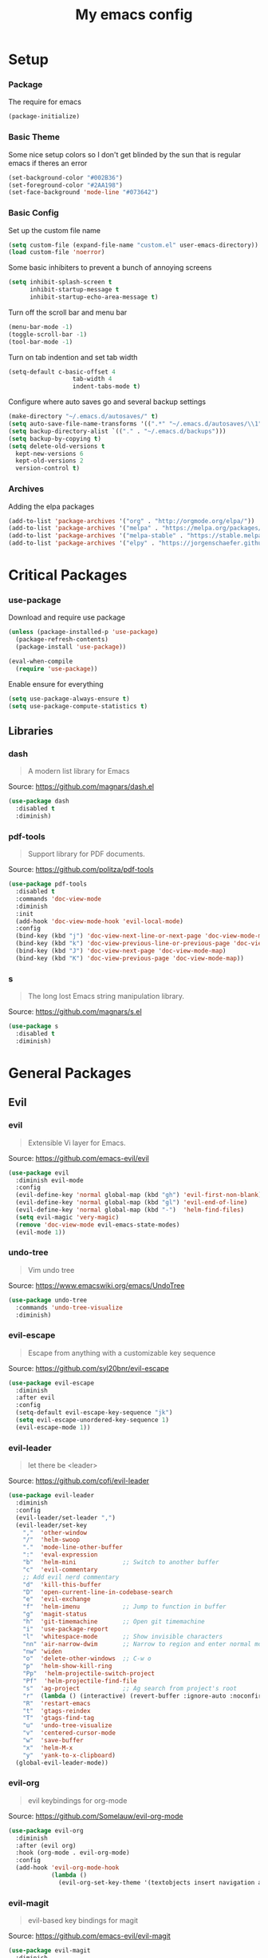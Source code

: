 #+TITLE: My emacs config
* Setup
*** Package
The require for emacs
#+BEGIN_SRC emacs-lisp :tangle ~/.emacs.d/init.el
(package-initialize)
#+END_SRC
*** Basic Theme
Some nice setup colors so I don't get blinded by the sun that is regular emacs if theres an error
#+BEGIN_SRC emacs-lisp :tangle ~/.emacs.d/init.el
(set-background-color "#002B36")
(set-foreground-color "#2AA198")
(set-face-background 'mode-line "#073642")
#+END_SRC
*** Basic Config
Set up the custom file name
#+BEGIN_SRC emacs-lisp :tangle ~/.emacs.d/init.el
(setq custom-file (expand-file-name "custom.el" user-emacs-directory))
(load custom-file 'noerror)
#+END_SRC
Some basic inhibiters to prevent a bunch of annoying screens
#+BEGIN_SRC emacs-lisp :tangle ~/.emacs.d/init.el
(setq inhibit-splash-screen t
	  inhibit-startup-message t
	  inhibit-startup-echo-area-message t)
#+END_SRC
Turn off the scroll bar and menu bar
#+BEGIN_SRC emacs-lisp :tangle ~/.emacs.d/init.el
(menu-bar-mode -1)
(toggle-scroll-bar -1)
(tool-bar-mode -1)
#+END_SRC
Turn on tab indention and set tab width
#+BEGIN_SRC emacs-lisp :tangle ~/.emacs.d/init.el
(setq-default c-basic-offset 4
                  tab-width 4
                  indent-tabs-mode t)
#+END_SRC
Configure where auto saves go and several backup settings
#+BEGIN_SRC emacs-lisp :tangle ~/.emacs.d/init.el
(make-directory "~/.emacs.d/autosaves/" t)
(setq auto-save-file-name-transforms '((".*" "~/.emacs.d/autosaves/\\1" t)))
(setq backup-directory-alist `(("." . "~/.emacs.d/backups")))
(setq backup-by-copying t)
(setq delete-old-versions t
  kept-new-versions 6
  kept-old-versions 2
  version-control t)
#+END_SRC
*** Archives
Adding the elpa packages
#+BEGIN_SRC emacs-lisp :tangle ~/.emacs.d/init.el
(add-to-list 'package-archives '("org" . "http://orgmode.org/elpa/"))
(add-to-list 'package-archives '("melpa" . "https://melpa.org/packages/"))
(add-to-list 'package-archives '("melpa-stable" . "https://stable.melpa.org/packages/"))
(add-to-list 'package-archives '("elpy" . "https://jorgenschaefer.github.io/packages/"))
#+END_SRC
* Critical Packages
*** use-package
Download and require use package
#+BEGIN_SRC emacs-lisp :tangle ~/.emacs.d/init.el
(unless (package-installed-p 'use-package)
  (package-refresh-contents)
  (package-install 'use-package))

(eval-when-compile
  (require 'use-package))
#+END_SRC
Enable ensure for everything
#+BEGIN_SRC emacs-lisp :tangle ~/.emacs.d/init.el
(setq use-package-always-ensure t)
(setq use-package-compute-statistics t)
#+END_SRC
** Libraries
*** dash
#+BEGIN_QUOTE
A modern list library for Emacs
#+END_QUOTE
Source: [[https://github.com/magnars/dash.el]]
#+BEGIN_SRC emacs-lisp :tangle ~/.emacs.d/init.el
(use-package dash
  :disabled t
  :diminish)
#+END_SRC
*** pdf-tools
#+BEGIN_QUOTE
Support library for PDF documents.
#+END_QUOTE
Source: [[https://github.com/politza/pdf-tools]]
#+BEGIN_SRC emacs-lisp :tangle ~/.emacs.d/init.el
(use-package pdf-tools
  :disabled t
  :commands 'doc-view-mode
  :diminish
  :init
  (add-hook 'doc-view-mode-hook 'evil-local-mode)
  :config
  (bind-key (kbd "j") 'doc-view-next-line-or-next-page 'doc-view-mode-map)
  (bind-key (kbd "k") 'doc-view-previous-line-or-previous-page 'doc-view-mode-map)
  (bind-key (kbd "J") 'doc-view-next-page 'doc-view-mode-map)
  (bind-key (kbd "K") 'doc-view-previous-page 'doc-view-mode-map))
#+END_SRC
*** s
#+BEGIN_QUOTE
The long lost Emacs string manipulation library.
#+END_QUOTE
Source: [[https://github.com/magnars/s.el]]
#+BEGIN_SRC emacs-lisp :tangle ~/.emacs.d/init.el
(use-package s
  :disabled t
  :diminish)
#+END_SRC
* General Packages
** Evil
*** evil
#+BEGIN_QUOTE
Extensible Vi layer for Emacs.
#+END_QUOTE
Source: [[https://github.com/emacs-evil/evil]]
#+BEGIN_SRC emacs-lisp :tangle ~/.emacs.d/init.el
(use-package evil
  :diminish evil-mode
  :config
  (evil-define-key 'normal global-map (kbd "gh") 'evil-first-non-blank)
  (evil-define-key 'normal global-map (kbd "gl") 'evil-end-of-line)
  (evil-define-key 'normal global-map (kbd "-")  'helm-find-files)
  (setq evil-magic 'very-magic)
  (remove 'doc-view-mode evil-emacs-state-modes)
  (evil-mode 1))
#+END_SRC
*** undo-tree
#+BEGIN_QUOTE
Vim undo tree
#+END_QUOTE
Source: [[https://www.emacswiki.org/emacs/UndoTree]]
#+BEGIN_SRC emacs-lisp :tangle ~/.emacs.d/init.el
(use-package undo-tree
  :commands 'undo-tree-visualize
  :diminish)
#+END_SRC
*** evil-escape
#+BEGIN_QUOTE
Escape from anything with a customizable key sequence
#+END_QUOTE
Source: [[https://github.com/syl20bnr/evil-escape]]
#+BEGIN_SRC emacs-lisp :tangle ~/.emacs.d/init.el
(use-package evil-escape
  :diminish
  :after evil
  :config
  (setq-default evil-escape-key-sequence "jk")
  (setq evil-escape-unordered-key-sequence 1)
  (evil-escape-mode 1))
#+END_SRC
*** evil-leader
#+BEGIN_QUOTE
let there be <leader>
#+END_QUOTE
Source: [[https://github.com/cofi/evil-leader]]
#+BEGIN_SRC emacs-lisp :tangle ~/.emacs.d/init.el
(use-package evil-leader
  :diminish
  :config
  (evil-leader/set-leader ",")
  (evil-leader/set-key
	","  'other-window
	"/"  'helm-swoop
	"."  'mode-line-other-buffer
	":"  'eval-expression
	"b"  'helm-mini             ;; Switch to another buffer
	"c"  'evil-commentary
	;; Add evil nerd commentary
	"d"  'kill-this-buffer
	"D"  'open-current-line-in-codebase-search
	"e"  'evil-exchange
	"f"  'helm-imenu            ;; Jump to function in buffer
	"g"  'magit-status
	"h"  'git-timemachine       ;; Open git timemachine
	"i"  'use-package-report
	"l"  'whitespace-mode       ;; Show invisible characters
	"nn" 'air-narrow-dwim       ;; Narrow to region and enter normal mode
	"nw" 'widen
	"o"  'delete-other-windows  ;; C-w o
	"p"  'helm-show-kill-ring
	"Pp"  'helm-projectile-switch-project
	"Pf"  'helm-projectile-find-file
	"s"  'ag-project            ;; Ag search from project's root
	"r"  (lambda () (interactive) (revert-buffer :ignore-auto :noconfirm))
	"R"  'restart-emacs
	"t"  'gtags-reindex
	"T"  'gtags-find-tag
	"u"  'undo-tree-visualize
	"v"  'centered-cursor-mode
	"w"  'save-buffer
	"x"  'helm-M-x
	"y"  'yank-to-x-clipboard)
  (global-evil-leader-mode))
#+END_SRC
*** evil-org
#+BEGIN_QUOTE
evil keybindings for org-mode
#+END_QUOTE
Source: [[https://github.com/Somelauw/evil-org-mode]]
#+BEGIN_SRC emacs-lisp :tangle ~/.emacs.d/init.el
(use-package evil-org
  :diminish
  :after (evil org)
  :hook (org-mode . evil-org-mode)
  :config
  (add-hook 'evil-org-mode-hook
            (lambda ()
              (evil-org-set-key-theme '(textobjects insert navigation additional shift todo heading)))))
#+END_SRC
*** evil-magit
#+BEGIN_QUOTE
evil-based key bindings for magit
#+END_QUOTE
Source: [[https://github.com/emacs-evil/evil-magit]]
#+BEGIN_SRC emacs-lisp :tangle ~/.emacs.d/init.el
(use-package evil-magit
  :diminish
  :after (evil magit)
  :init
  (add-hook 'magit-mode-hook 'evil-local-mode))
#+END_SRC
*** evil-anzu
#+BEGIN_QUOTE
anzu for evil-mode
#+END_QUOTE
Source: [[https://github.com/syohex/emacs-evil-anzu]]
#+BEGIN_SRC emacs-lisp :tangle ~/.emacs.d/init.el
(use-package evil-anzu
  :disabled t
  :commands 'evil-search-next
  :diminish
  :after evil)
#+END_SRC
*** evil-args
#+BEGIN_QUOTE
Motions and text objects for delimited arguments in Evil.
#+END_QUOTE
Source: [[https://github.com/wcsmith/evil-args]]
#+BEGIN_SRC emacs-lisp :tangle ~/.emacs.d/init.el
(use-package evil-args
  :disabled t
  :diminish
  :after evil
  :config
  ;; bind evil-args text objects
  (define-key evil-inner-text-objects-map "a" 'evil-inner-arg)
  (define-key evil-outer-text-objects-map "A" 'evil-outer-arg))
#+END_SRC
*** evil-cleverparens
#+BEGIN_QUOTE
Evil friendly minor-mode for editing lisp.
#+END_QUOTE
Source: [[https://github.com/luxbock/evil-cleverparens]]
#+BEGIN_SRC emacs-lisp :tangle ~/.emacs.d/init.el
(use-package evil-cleverparens
  :disabled t
  :commands 'evil-cleverparens-mode
  :diminish
  :after evil
  :init
  (add-hook 'elisp-mode-hook 'evil-cleverparens-mode)
  (add-hook 'lisp-mode-hook 'evil-cleverparens-mode)
  (add-hook 'scheme-mode-hook 'evil-cleverparens-mode)
  :config
  (evil-cleverparens-mode 1))
#+END_SRC
*** evil-commentary
#+BEGIN_QUOTE
Comment stuff out. A port of vim-commentary.
#+END_QUOTE
Source: [[https://github.com/linktohack/evil-commentary]]
#+BEGIN_SRC emacs-lisp :tangle ~/.emacs.d/init.el
(use-package evil-commentary
  :disabled t
  :diminish
  :after evil
  :config
  (evil-commentary-mode 1))
#+END_SRC
*** evil-ediff
#+BEGIN_QUOTE
Make ediff a little evil
#+END_QUOTE
Source: [[https://github.com/emacs-evil/evil-ediff]]
#+BEGIN_SRC emacs-lisp :tangle ~/.emacs.d/init.el
(use-package evil-ediff
  :disabled t
  :commands 'evil-ediff-init
  :diminish
  :after evil
  :init
  (add-hook 'ediff-mode-hook 'evil-ediff-init))
#+END_SRC
*** evil-exchange
#+BEGIN_QUOTE
Exchange text more easily within Evil
#+END_QUOTE
Source: [[https://github.com/Dewdrops/evil-exchange]]
#+BEGIN_SRC emacs-lisp :tangle ~/.emacs.d/init.el
(use-package evil-exchange
  :disabled t
  :commands 'evil-exchange
  :diminish
  :after evil)
#+END_SRC
*** evil-goggles
#+BEGIN_QUOTE
Add a visual hint to evil operations
#+END_QUOTE
Source: [[https://github.com/edkolev/evil-goggles]]
#+BEGIN_SRC emacs-lisp :tangle ~/.emacs.d/init.el
(use-package evil-goggles
  :disabled t
  :diminish
  :after evil)
#+END_SRC
*** evil-iedit-state
#+BEGIN_QUOTE
Evil states to interface iedit mode.
#+END_QUOTE
Source: [[https://github.com/syl20bnr/evil-iedit-state]]
#+BEGIN_SRC emacs-lisp :tangle ~/.emacs.d/init.el
(use-package evil-iedit-state
  :disabled t
  :commands 'iedit-mode
  :diminish
  :after evil)
#+END_SRC
*** evil-indent-plus
#+BEGIN_QUOTE
Evil textobjects based on indentation
#+END_QUOTE
Source: [[https://github.com/TheBB/evil-indent-plus]]
#+BEGIN_SRC emacs-lisp :tangle ~/.emacs.d/init.el
(use-package evil-indent-plus
  :disabled t
  :diminish
  :after evil
  :config
  (evil-indent-plus-default-bindings))
#+END_SRC
*** evil-lisp-state
#+BEGIN_QUOTE
An evil state to edit Lisp code
#+END_QUOTE
Source: [[https://github.com/syl20bnr/evil-lisp-state]]
#+BEGIN_SRC emacs-lisp :tangle ~/.emacs.d/init.el
(use-package evil-lisp-state
  :disabled t
  :commands 'evil-lisp-state
  :diminish
  :after evil)
#+END_SRC
*** evil-matchit
#+BEGIN_QUOTE
Vim matchit ported to Evil
#+END_QUOTE
Source: [[https://github.com/redguardtoo/evil-matchit]]
#+BEGIN_SRC emacs-lisp :tangle ~/.emacs.d/init.el
(use-package evil-matchit
  :disabled t
  :commands 'evil-jump-item
  :diminish
  :after evil
  :config
  (global-evil-matchit-mode 1))
#+END_SRC
*** evil-mc
#+BEGIN_QUOTE
Multiple cursors for evil-mode
#+END_QUOTE
Source: [[https://github.com/gabesoft/evil-mc]]
#+BEGIN_SRC emacs-lisp :tangle ~/.emacs.d/init.el
(use-package evil-mc
  :disabled t
  :commands (evil-mc-make-cursor-here evil-mc-make-cursor-move-next-line evil-mc-make-cursor-move-prev-line)
  :diminish
  :after evil
  :config
  (global-evil-mc-mode))
#+END_SRC
*** evil-nerd-commenter
#+BEGIN_QUOTE
Comment/uncomment lines efficiently. Like Nerd Commenter in Vim
#+END_QUOTE
Source: [[https://github.com/redguardtoo/evil-nerd-commenter]]
#+BEGIN_SRC emacs-lisp :tangle ~/.emacs.d/init.el
(use-package evil-nerd-commenter
  :disabled t
  :diminish
  :after evil)
#+END_SRC
*** evil-numbers
#+BEGIN_QUOTE
increment/decrement numbers like in vim
#+END_QUOTE
Source: [[https://github.com/cofi/evil-numbers]]
#+BEGIN_SRC emacs-lisp :tangle ~/.emacs.d/init.el
(use-package evil-numbers
  :disabled t
  :diminish
  :after evil
  :config
  (define-key evil-normal-state-map (kbd "C-c +") 'evil-numbers/inc-at-pt)
  (define-key evil-normal-state-map (kbd "C-c =") 'evil-numbers/inc-at-pt)
  (define-key evil-normal-state-map (kbd "C-c -") 'evil-numbers/dec-at-pt))
#+END_SRC
*** evil-search-highlight-persist
#+BEGIN_QUOTE
Persistent highlights after search
#+END_QUOTE
Source: [[https://github.com/naclander/evil-search-highlight-persist]]
#+BEGIN_SRC emacs-lisp :tangle ~/.emacs.d/init.el
(use-package evil-search-highlight-persist
  :disabled t
  :diminish
  :after evil)
#+END_SRC
*** evil-snipe
#+BEGIN_QUOTE
emulate vim-sneak & vim-seek
#+END_QUOTE
Source: [[https://github.com/hlissner/evil-snipe]]
#+BEGIN_SRC emacs-lisp :tangle ~/.emacs.d/init.el
(use-package evil-snipe
  :disabled t
  :diminish
  :after evil
  :config
  (add-hook 'magit-mode-hook 'turn-off-evil-snipe-override-mode)
  (evil-snipe-mode 1))
#+END_SRC
*** evil-surround
#+BEGIN_QUOTE
emulate surround.vim from Vim
#+END_QUOTE
Source: [[https://github.com/emacs-evil/evil-surround]]
#+BEGIN_SRC emacs-lisp :tangle ~/.emacs.d/init.el
(use-package evil-surround
  :disabled t
  :diminish
  :after evil
  :config
  (global-evil-surround-mode 1))
#+END_SRC
*** evil-terminal-cursor-changer
#+BEGIN_QUOTE
Change cursor shape and color by evil state in terminal
#+END_QUOTE
Source: [[https://github.com/7696122/evil-terminal-cursor-changer]]
#+BEGIN_SRC emacs-lisp :tangle ~/.emacs.d/init.el
(use-package evil-terminal-cursor-changer
  :disabled t
  :diminish
  :after evil)
#+END_SRC
*** evil-visual-mark-mode
#+BEGIN_QUOTE
Display evil marks on buffer
#+END_QUOTE
Source: [[https://github.com/roman/evil-visual-mark-mode]]
#+BEGIN_SRC emacs-lisp :tangle ~/.emacs.d/init.el
(use-package evil-visual-mark-mode
  :disabled t
  :diminish
  :after evil)
#+END_SRC
*** evil-visualstar
#+BEGIN_QUOTE
Starts a * or # search from the visual selection
#+END_QUOTE
Source: [[https://github.com/bling/evil-visualstar]]
#+BEGIN_SRC emacs-lisp :tangle ~/.emacs.d/init.el
(use-package evil-visualstar
  :disabled t
  :diminish
  :after evil
  :config
  (global-evil-visualstar-mode 1))
#+END_SRC
*** evil-tutor
#+BEGIN_QUOTE
Vimtutor adapted to Evil and wrapped in a major-mode
#+END_QUOTE
Source: [[https://github.com/syl20bnr/evil-tutor]]
#+BEGIN_SRC emacs-lisp :tangle ~/.emacs.d/init.el
(use-package evil-tutor
  :diminish
  :commands evil-tutor-start
  :after evil)
#+END_SRC
** Emacs
*** diminish
#+BEGIN_QUOTE
Diminished modes are minor modes with no modeline display
#+END_QUOTE
Source: [[https://github.com/myrjola/diminish.el]]
#+BEGIN_SRC emacs-lisp :tangle ~/.emacs.d/init.el
(use-package diminish
  :disabled t
  :diminish
  :config
  (diminish 'eldoc-mode))
#+END_SRC
*** powerline
#+BEGIN_QUOTE
Rewrite of Powerline
#+END_QUOTE
Source: [[https://github.com/milkypostman/powerline]]
#+BEGIN_SRC emacs-lisp :tangle ~/.emacs.d/init.el
(use-package powerline
  :diminish
  :config
  (setq powerline-default-separator 'wave))
#+END_SRC
*** powerline-evil
#+BEGIN_QUOTE
Utilities for better Evil support for Powerline
#+END_QUOTE
Source: [[https://github.com/raugturi/powerline-evil]]
#+BEGIN_SRC emacs-lisp :tangle ~/.emacs.d/init.el
(use-package powerline-evil
  :diminish
  :config
  (powerline-default-theme))
#+END_SRC
*** smart-mode-line
#+BEGIN_QUOTE
A color coded smart mode-line.
#+END_QUOTE
Source: [[https://github.com/Malabarba/smart-mode-line]]
#+BEGIN_SRC emacs-lisp :tangle ~/.emacs.d/init.el
(use-package smart-mode-line
  :disabled t
  :diminish)
#+END_SRC
*** solarized-theme
#+BEGIN_QUOTE
The Solarized color theme, ported to Emacs.
#+END_QUOTE
Source: [[https://github.com/bbatsov/solarized-emacs]]
#+BEGIN_SRC emacs-lisp :tangle ~/.emacs.d/init.el
(use-package solarized-theme
  :diminish
  :config
  (load-theme 'solarized-dark t))
#+END_SRC
*** spaceline
#+BEGIN_QUOTE
Modeline configuration library for powerline
#+END_QUOTE
Source: [[https://github.com/TheBB/spaceline]]
#+BEGIN_SRC emacs-lisp :tangle ~/.emacs.d/init.el
(use-package spaceline
  :disabled t
  :diminish
  :config
  (require 'spaceline-config)
  (spaceline-spacemacs-theme)
  (spaceline-toggle-global-on))
#+END_SRC
*** spaceline-all-the-icons
#+BEGIN_QUOTE
A Spaceline theme using All The Icons
#+END_QUOTE
Source: [[https://github.com/domtronn/spaceline-all-the-icons.el]]
#+BEGIN_SRC emacs-lisp :tangle ~/.emacs.d/init.el
(use-package spaceline-all-the-icons
  :disabled t
  :diminish
  :after spaceline
  :config
  (spaceline-all-the-icons-theme))
#+END_SRC
** Helm
*** helm
#+BEGIN_QUOTE
Helm is an Emacs incremental and narrowing framework
#+END_QUOTE
Source: [[https://github.com/emacs-helm/helm]]
#+BEGIN_SRC emacs-lisp :tangle ~/.emacs.d/init.el
(use-package helm
  :commands
  (helm-mode
   helm-M-x
   helm-find-files
   helm-mini)
  :diminish
  :init
  (define-key global-map (kbd "C-x C-f") 'helm-find-files)
  (define-key global-map (kbd "C-x C-b") 'helm-mini)
  (define-key global-map (kbd "M-x") 'helm-M-x)
  :config
  (define-key helm-map (kbd "C-j") 'helm-next-line)
  (define-key helm-map (kbd "C-k") 'helm-previous-line)
  (define-key helm-map (kbd "C-u") 'helm-previous-page)
  (define-key helm-map (kbd "C-d") 'helm-next-page)
  (add-hook 'helm-find-files-after-init-hook
			(lambda ()
			  (progn
				(define-key helm-find-files-map (kbd "C-h") 'helm-find-files-up-one-level)
				(define-key helm-find-files-map (kbd "C-l") 'helm-ff-RET))))
  (helm-mode 1))
#+END_SRC
*** helm-ag
#+BEGIN_QUOTE
the silver searcher with helm interface
#+END_QUOTE
Source: [[https://github.com/syohex/emacs-helm-ag]]
#+BEGIN_SRC emacs-lisp :tangle ~/.emacs.d/init.el
(use-package helm-ag
  :disabled t
  :commands
  (helm-ag
   helm-do-ag
   helm-ag-this-file
   helm-do-ag-this-file
   helm-ag-project-root
   helm-do-ag-project-root
   helm-ag-buffers
   helm-do-ag-buffers
   helm-ag-pop-stack
   helm-ag-clear-stack)
  :diminish
  :after helm)
#+END_SRC
*** helm-c-yasnippet
#+BEGIN_QUOTE
helm source for yasnippet.el
#+END_QUOTE
Source: [[https://github.com/emacs-jp/helm-c-yasnippet]]
#+BEGIN_SRC emacs-lisp :tangle ~/.emacs.d/init.el
(use-package helm-c-yasnippet
  :disabled t
  :commands 'helm-yas-complete
  :diminish
  :after helm)
#+END_SRC
*** helm-company
#+BEGIN_QUOTE
Helm interface for company-mode
#+END_QUOTE
Source: [[https://github.com/Sodel-the-Vociferous/helm-company]]
#+BEGIN_SRC emacs-lisp :tangle ~/.emacs.d/init.el
(use-package helm-company
  :disabled t
  :commands 'helm-company
  :diminish
  :after helm
  :init
  (add-hook 'company-mode-hook
			(lambda ()
			  (progn
				(define-key company-mode-map (kbd "C-'") 'helm-company)
				(define-key company-active-map (kbd "C-'") 'helm-company)))))
#+END_SRC
*** helm-descbinds
#+BEGIN_QUOTE
A convenient `describe-bindings' with `helm'
#+END_QUOTE
Source: [[https://github.com/emacs-helm/helm-descbinds]]
#+BEGIN_SRC emacs-lisp :tangle ~/.emacs.d/init.el
(use-package helm-descbinds
  :disabled t
  :commands 'helm-descbinds
  :diminish
  :after helm
  :init
  (bind-key (kbd "<help> k") 'helm-descbinds)
  :config
  (helm-descbinds-mode))
#+END_SRC
*** helm-flx
#+BEGIN_QUOTE
Sort helm candidates by flx score
#+END_QUOTE
Source: [[https://github.com/PythonNut/helm-flx]]
#+BEGIN_SRC emacs-lisp :tangle ~/.emacs.d/init.el
(use-package helm-flx
  :diminish
  :after helm
  :config
  (helm-flx-mode 1)
  (setq helm-flx-for-helm-find-files t
		helm-flx-for-helm-locate t))
#+END_SRC
*** helm-gitignore
#+BEGIN_QUOTE
Generate .gitignore files with gitignore.io.
#+END_QUOTE
Source: [[https://github.com/jupl/helm-gitignore]]
#+BEGIN_SRC emacs-lisp :tangle ~/.emacs.d/init.el
(use-package helm-gitignore
  :disabled t
  :commands 'helm-gitignore
  :diminish
  :after helm)
#+END_SRC
*** helm-google
#+BEGIN_QUOTE
Emacs Helm Interface for quick Google searches
#+END_QUOTE
Source: [[https://framagit.org/steckerhalter/helm-google]]
#+BEGIN_SRC emacs-lisp :tangle ~/.emacs.d/init.el
(use-package helm-google
  :disabled t
  :diminish
  :after helm)
#+END_SRC
*** helm-gtags
#+BEGIN_QUOTE
GNU GLOBAL helm interface
#+END_QUOTE
Source: [[https://github.com/syohex/emacs-helm-gtags]]
#+BEGIN_SRC emacs-lisp :tangle ~/.emacs.d/init.el
(use-package helm-gtags
  :disabled t
  :commands
  (helm-gtags-mode
   helm-gtags-find-tag
   helm-gtags-create-tags
   helm-gtags-update-tags)
  :diminish
  :after helm)
#+END_SRC
*** helm-make
#+BEGIN_QUOTE
Select a Makefile target with helm
#+END_QUOTE
Source: [[https://github.com/abo-abo/helm-make]]
#+BEGIN_SRC emacs-lisp :tangle ~/.emacs.d/init.el
(use-package helm-make
  :disabled t
  :commands 'helm-make
  :diminish
  :after helm)
#+END_SRC
*** helm-mode-manager
#+BEGIN_QUOTE
Select and toggle major and minor modes with helm
#+END_QUOTE
Source: [[https://github.com/istib/helm-mode-manager]]
#+BEGIN_SRC emacs-lisp :tangle ~/.emacs.d/init.el
(use-package helm-mode-manager
  :disabled t
  :commands
  (helm-switch-major-mode
   helm-enable-minor-mode
   helm-disable-minor-mode)
  :diminish
  :after helm)
#+END_SRC
*** helm-projectile
#+BEGIN_QUOTE
Helm integration for Projectile
#+END_QUOTE
Source: [[https://github.com/bbatsov/helm-projectile]]
#+BEGIN_SRC emacs-lisp :tangle ~/.emacs.d/init.el
(use-package helm-projectile
  :disabled t
  :commands
  (helm-projectile
   helm-projectile-find-file
   helm-projectile-switch-project)
  :diminish
  :after helm
  :config
  (helm-projectile-on))
#+END_SRC
*** helm-swoop
#+BEGIN_QUOTE
Efficiently hopping squeezed lines powered by helm interface
#+END_QUOTE
Source: [[https://github.com/ShingoFukuyama/helm-swoop]]
#+BEGIN_SRC emacs-lisp :tangle ~/.emacs.d/init.el
(use-package helm-swoop
  :disabled t
  :commands 'helm-swoop
  :diminish
  :after helm)
#+END_SRC
** Git
*** git-timemachine
#+BEGIN_QUOTE
Walk through git revisions of a file
#+END_QUOTE
Source: [[https://gitlab.com/pidu/git-timemachine]]
#+BEGIN_SRC emacs-lisp :tangle ~/.emacs.d/init.el
(use-package git-timemachine
  :disabled t
  :commands 'git-timemachine
  :diminish
  :config
  ;; Remove default timemachine mode bindings
  (define-key git-timemachine-mode-map (kbd "n") nil)
  (define-key git-timemachine-mode-map (kbd "p") nil)
  (define-key git-timemachine-mode-map (kbd "w") nil)
  (define-key git-timemachine-mode-map (kbd "W") nil)
  ;; Add my own key bindings
  (define-key git-timemachine-mode-map (kbd "J") 'git-timemachine-show-previous-revision)
  (define-key git-timemachine-mode-map (kbd "K") 'git-timemachine-show-next-revision)
  (define-key git-timemachine-mode-map (kbd "Y") 'git-timemachine-kill-revision)
  (define-key git-timemachine-mode-map (kbd "q") 'git-timemachine-quit)
  ;; Override evil keymap with timemachine's map
  (evil-make-intercept-map git-timemachine-mode-map 'normal)
  (add-hook 'git-timemachine-mode-hook #'evil-normalize-keymaps))
#+END_SRC
*** magit
#+BEGIN_QUOTE
A Git porcelain inside Emacs.
#+END_QUOTE
Source: [[https://github.com/magit/magit]]
#+BEGIN_SRC emacs-lisp :tangle ~/.emacs.d/init.el
(use-package magit
  :commands 'magit-status
  :diminish)
#+END_SRC
** Org
*** org
#+BEGIN_QUOTE
Emacs org mode
#+END_QUOTE
Source: [[https://orgmode.org/]]
#+BEGIN_SRC emacs-lisp :tangle ~/.emacs.d/init.el
(use-package org
  :commands 'org-mode
  :diminish
  :config
  (define-key global-map (kbd "C-c c") 'my-org-task-capture)
  (setq org-capture-templates
		'(("a" "My TODO task format." entry
		   (file "~/Dropbox/notes/afrl.org")
		   "* TODO %?
SCHEDULED: %t")))

  (defun my-org-task-capture ()
	"Capture a task with my default template."
	(interactive)
	(org-capture nil "a"))

  (setq org-startup-indented 1)
  (setq org-agenda-files '("~/Dropbox/notes/"))
  (setq org-blank-before-new-entry (quote ((heading) (plain-list-item))))
  (setq org-log-done (quote time)))
#+END_SRC
*** org-bullets
#+BEGIN_QUOTE
Show bullets in org-mode as UTF-8 characters
#+END_QUOTE
Source: [[https://github.com/emacsorphanage/org-bullets]]
#+BEGIN_SRC emacs-lisp :tangle ~/.emacs.d/init.el
(use-package org-bullets
  :disabled t
  :commands 'org-mode
  :diminish
  :after org)
#+END_SRC
*** org-pomodoro
#+BEGIN_QUOTE
Pomodoro implementation for org-mode.
#+END_QUOTE
Source: [[https://github.com/lolownia/org-pomodoro]]
#+BEGIN_SRC emacs-lisp :tangle ~/.emacs.d/init.el
(use-package org-pomodoro
  :disabled t
  :commands 'org-pomodoro
  :diminish
  :after org)
#+END_SRC
*** org-projectile
#+BEGIN_QUOTE
Repository todo management for org-mode
#+END_QUOTE
Source: [[https://github.com/IvanMalison/org-projectile]]
#+BEGIN_SRC emacs-lisp :tangle ~/.emacs.d/init.el
(use-package org-projectile
  :disabled t
  :commands 'org-mode
  :diminish
  :after org
  :config
  (define-key global-map (kbd "C-c n p") 'org-projectile-project-todo-completing-read)
  (setq org-projectile-projects-file "~/Dropbox/notes/projects.org")
  (setq org-agenda-files (append org-agenda-files (org-projectile-todo-files)))
  (push (org-projectile-project-todo-entry) org-capture-templates))
#+END_SRC
** Company
*** company
#+BEGIN_QUOTE
Modular text completion framework
#+END_QUOTE
Source: [[https://github.com/company-mode/company-mode]]
#+BEGIN_SRC emacs-lisp :tangle ~/.emacs.d/init.el
(use-package company
  :disabled t
  :diminish
  :config
  (evil-make-intercept-map company-active-map 'normal)
  (define-key company-active-map (kbd "C-j") 'company-select-next)
  (define-key company-active-map (kbd "C-k") 'company-select-previous)
  (global-company-mode 1))
#+END_SRC
*** company-quickhelp
#+BEGIN_QUOTE
Popup documentation for completion candidates
#+END_QUOTE
Source: [[https://github.com/expez/company-quickhelp]]
#+BEGIN_SRC emacs-lisp :tangle ~/.emacs.d/init.el
(use-package company-quickhelp
  :disabled t
  :diminish
  :after company
  :config
  (company-quickhelp-mode 1))
#+END_SRC
*** company-statistics
#+BEGIN_QUOTE
Sort candidates using completion history
#+END_QUOTE
Source: [[https://github.com/company-mode/company-statistics]]
#+BEGIN_SRC emacs-lisp :tangle ~/.emacs.d/init.el
(use-package company-statistics
  :disabled t
  :diminish
  :after company
  :config
  (company-statistics-mode 1))
#+END_SRC
*** company-ycmd
#+BEGIN_QUOTE
company-mode backend for ycmd
#+END_QUOTE
Source: [[https://github.com/abingham/emacs-ycmd]]
#+BEGIN_SRC emacs-lisp :tangle ~/.emacs.d/init.el
(use-package company-ycmd
  :disabled t
  :diminish
  :after company
  :config
  (company-ycmd-setup))
#+END_SRC
** Correction
*** auto-dictionary
#+BEGIN_QUOTE
automatic dictionary switcher for flyspell
#+END_QUOTE
Source: [[https://github.com/nschum/auto-dictionary-mode]]
#+BEGIN_SRC emacs-lisp :tangle ~/.emacs.d/init.el
(use-package auto-dictionary
  :disabled t
  :diminish
  :after flyspell)
#+END_SRC
*** flycheck
#+BEGIN_QUOTE
On-the-fly syntax checking
#+END_QUOTE
Source: [[https://github.com/flycheck/flycheck]]
#+BEGIN_SRC emacs-lisp :tangle ~/.emacs.d/init.el
(use-package flycheck
  :disabled t
  :diminish
  :config
  (global-flycheck-mode 1))
#+END_SRC
*** flycheck-pos-tip
#+BEGIN_QUOTE
Display Flycheck errors in GUI tooltips
#+END_QUOTE
Source: [[https://github.com/flycheck/flycheck-pos-tip]]
#+BEGIN_SRC emacs-lisp :tangle ~/.emacs.d/init.el
(use-package flycheck-pos-tip
  :disabled t
  :diminish
  :after flycheck
  :config
  (flycheck-pos-tip-mode))
#+END_SRC
*** helm-flycheck
#+BEGIN_QUOTE
Show flycheck errors with helm
#+END_QUOTE
Source: [[https://github.com/yasuyk/helm-flycheck]]
#+BEGIN_SRC emacs-lisp :tangle ~/.emacs.d/init.el
(use-package helm-flycheck
  :disabled t
  :diminish
  :after flycheck)
#+END_SRC
*** flyspell
#+BEGIN_QUOTE
Adds spell check
#+END_QUOTE
Source: [[https://www.emacswiki.org/emacs/FlySpell]]
#+BEGIN_SRC emacs-lisp :tangle ~/.emacs.d/init.el
(use-package flyspell
  :disabled t
  :diminish
  :config
  (flyspell-mode 1))
#+END_SRC
*** flyspell-correct
#+BEGIN_QUOTE
correcting words with flyspell via custom interface
#+END_QUOTE
Source: [[https://github.com/d12frosted/flyspell-correct]]
#+BEGIN_SRC emacs-lisp :tangle ~/.emacs.d/init.el
(use-package flyspell-correct
  :disabled t
  :commands 'flyspell-correct-previous-word-generic
  :diminish
  :after flyspell
  :init
  (add-hook 'flyspell-mode-hook
			(lambda ()
			  (progn
				(define-key flyspell-mode-map (kbd "C-:") 'flyspell-correct-previous-word-generic)
				(define-key flyspell-mode-map (kbd "C-;") 'flyspell-correct-next-word-generic)))))
#+END_SRC
*** flyspell-correct-helm
#+BEGIN_QUOTE
correcting words with flyspell via helm interface
#+END_QUOTE
Source: [[https://github.com/d12frosted/flyspell-correct]]
#+BEGIN_SRC emacs-lisp :tangle ~/.emacs.d/init.el
(use-package flyspell-correct-helm
  :disabled t
  :diminish
  :after (flyspell-correct helm))
#+END_SRC
** Text
*** aggressive-indent
#+BEGIN_QUOTE
Minor mode to aggressively keep your code always indented
#+END_QUOTE
Source: [[https://github.com/Malabarba/aggressive-indent-mode]]
#+BEGIN_SRC emacs-lisp :tangle ~/.emacs.d/init.el
(use-package aggressive-indent
  :disabled t
  :diminish
  :config
  (aggressive-indent-global-mode 1))
#+END_SRC
*** auto-yasnippet
#+BEGIN_QUOTE
Quickly create disposable yasnippets
#+END_QUOTE
Source: [[https://github.com/abo-abo/auto-yasnippet]]
#+BEGIN_SRC emacs-lisp :tangle ~/.emacs.d/init.el
(use-package auto-yasnippet
  :disabled t
  :diminish)
#+END_SRC
*** clean-aindent-mode
#+BEGIN_QUOTE
Simple indent and unindent, trims indent white-space
#+END_QUOTE
Source: [[https://github.com/pmarinov/clean-aindent-mode]]
#+BEGIN_SRC emacs-lisp :tangle ~/.emacs.d/init.el
(use-package clean-aindent-mode
  :disabled t
  :diminish)
#+END_SRC
*** expand-region
#+BEGIN_QUOTE
Increase selected region by semantic units.
#+END_QUOTE
Source: [[https://github.com/magnars/expand-region.el]]
#+BEGIN_SRC emacs-lisp :tangle ~/.emacs.d/init.el
(use-package expand-region
  :disabled t
  :diminish)
#+END_SRC
*** indent-guide
#+BEGIN_QUOTE
show vertical lines to guide indentation
#+END_QUOTE
Source: [[https://github.com/zk-phi/indent-guide]]
#+BEGIN_SRC emacs-lisp :tangle ~/.emacs.d/init.el
(use-package indent-guide
  :disabled t
  :diminish
  :config
  (indent-guide-global-mode))
#+END_SRC
*** lorem-ipsum
#+BEGIN_QUOTE
Insert dummy pseudo Latin text.
#+END_QUOTE
Source: [[https://github.com/jschaf/emacs-lorem-ipsum]]
#+BEGIN_SRC emacs-lisp :tangle ~/.emacs.d/init.el
(use-package lorem-ipsum
  :disabled t
  :diminish)
#+END_SRC
*** move-text
#+BEGIN_QUOTE
Move current line or region with M-up or M-down.
#+END_QUOTE
Source: [[https://github.com/emacsfodder/move-text]]
#+BEGIN_SRC emacs-lisp :tangle ~/.emacs.d/init.el
(use-package move-text
  :disabled t
  :diminish)
#+END_SRC
*** origami
#+BEGIN_QUOTE
Flexible text folding
#+END_QUOTE
Source: [[https://github.com/gregsexton/origami.el]]
#+BEGIN_SRC emacs-lisp :tangle ~/.emacs.d/init.el
(use-package origami
  :disabled t
  :diminish)
#+END_SRC
*** semantic
#+BEGIN_QUOTE
Allows for language aware editing
#+END_QUOTE
Source: [[https://www.gnu.org/software/emacs/manual/html_node/emacs/Semantic.html]]
#+BEGIN_SRC emacs-lisp :tangle ~/.emacs.d/init.el
(use-package semantic
  :disabled t
  :diminish
  :config
  (add-to-list 'semantic-default-submodes 'global-semantic-stickyfunc-mode)
  (semantic-mode 1))
#+END_SRC
*** srefactor
#+BEGIN_QUOTE
A refactoring tool based on Semantic parser framework
#+END_QUOTE
Source: [[https://github.com/tuhdo/semantic-refactor]]
#+BEGIN_SRC emacs-lisp :tangle ~/.emacs.d/init.el
(use-package srefactor
  :disabled t
  :diminish
  :config
  (define-key c-mode-map (kbd "M-RET") 'srefactor-refactor-at-point)
  (define-key c++-mode-map (kbd "M-RET") 'srefactor-refactor-at-point)
  (global-set-key (kbd "M-RET o") 'srefactor-lisp-one-line)
  (global-set-key (kbd "M-RET m") 'srefactor-lisp-format-sexp)
  (global-set-key (kbd "M-RET d") 'srefactor-lisp-format-defun)
  (global-set-key (kbd "M-RET b") 'srefactor-lisp-format-buffer))
#+END_SRC
*** ws-butler
#+BEGIN_QUOTE
Unobtrusively remove trailing whitespace.
#+END_QUOTE
Source: [[https://github.com/lewang/ws-butler]]
#+BEGIN_SRC emacs-lisp :tangle ~/.emacs.d/init.el
(use-package ws-butler
  :disabled t
  :diminish
  :config
  (ws-butler-global-mode 1))
#+END_SRC
*** yasnippet
#+BEGIN_QUOTE
Yet another snippet extension for Emacs.
#+END_QUOTE
Source: [[https://github.com/joaotavora/yasnippet]]
#+BEGIN_SRC emacs-lisp :tangle ~/.emacs.d/init.el
(use-package yasnippet
  :disabled t
  :diminish
  :config
  (yas-global-mode 1))
#+END_SRC
** Utility
*** ace-jump-helm-line
#+BEGIN_QUOTE
Ace-jump to a candidate in helm window
#+END_QUOTE
Source: [[https://github.com/cute-jumper/ace-jump-helm-line]]
#+BEGIN_SRC emacs-lisp :tangle ~/.emacs.d/init.el
(use-package ace-jump-helm-line
  :disabled t
  :diminish)
#+END_SRC
*** ace-link
#+BEGIN_QUOTE
Quickly follow links
#+END_QUOTE
Source: [[https://github.com/abo-abo/ace-link]]
#+BEGIN_SRC emacs-lisp :tangle ~/.emacs.d/init.el
(use-package ace-link
  :disabled t
  :diminish)
#+END_SRC
*** ag
#+BEGIN_QUOTE
A front-end for ag ('the silver searcher'), the C ack replacement.
#+END_QUOTE
Source: [[https://github.com/Wilfred/ag.el]]
#+BEGIN_SRC emacs-lisp :tangle ~/.emacs.d/init.el
(use-package ag
  :disabled t
  :diminish)
#+END_SRC
*** anzu
#+BEGIN_QUOTE
Show number of matches in mode-line while searching
#+END_QUOTE
Source: [[https://github.com/syohex/emacs-anzu]]
#+BEGIN_SRC emacs-lisp :tangle ~/.emacs.d/init.el
(use-package anzu
  :disabled t
  :diminish)
#+END_SRC
*** avy
#+BEGIN_QUOTE
Jump to arbitrary positions in visible text and select text quickly.
#+END_QUOTE
Source: [[https://github.com/abo-abo/avy]]
#+BEGIN_SRC emacs-lisp :tangle ~/.emacs.d/init.el
(use-package avy
  :disabled t
  :diminish)
#+END_SRC
*** desktop
#+BEGIN_QUOTE
Saves previous session
#+END_QUOTE
Source: [[https://www.gnu.org/software/emacs/manual/html_node/emacs/Saving-Emacs-Sessions.html]]
#+BEGIN_SRC emacs-lisp :tangle ~/.emacs.d/init.el
(use-package desktop
  :disabled t
  :diminish)
#+END_SRC
*** ediff
#+BEGIN_QUOTE
Easy diff between two files
#+END_QUOTE
Source: [[https://www.gnu.org/software/emacs/manual/html_node/ediff/]]
#+BEGIN_SRC emacs-lisp :tangle ~/.emacs.d/init.el
(use-package ediff
  :disabled t
  :commands 'ediff-files
  :diminish)
#+END_SRC
*** esh-help
#+BEGIN_QUOTE
Add some help functions and support for Eshell
#+END_QUOTE
Source: [[https://github.com/tom-tan/esh-help]]
#+BEGIN_SRC emacs-lisp :tangle ~/.emacs.d/init.el
(use-package esh-help
  :disabled t
  :diminish)
#+END_SRC
*** eshell
#+BEGIN_QUOTE
Adds several helpful functions to eShell
#+END_QUOTE
Source: [[https://www.gnu.org/software/emacs/manual/html_mono/eshell.html]]
#+BEGIN_SRC emacs-lisp :tangle ~/.emacs.d/init.el
(use-package eshell
  :disabled t
  :diminish)
#+END_SRC
*** exec-path-from-shell
#+BEGIN_QUOTE
Get environment variables such as $PATH from the shell
#+END_QUOTE
Source: [[https://github.com/purcell/exec-path-from-shell]]
#+BEGIN_SRC emacs-lisp :tangle ~/.emacs.d/init.el
(use-package exec-path-from-shell
  :disabled t
  :diminish)
#+END_SRC
*** eyebrowse
#+BEGIN_QUOTE
Easy window config switching
#+END_QUOTE
Source: [[https://github.com/wasamasa/eyebrowse]]
#+BEGIN_SRC emacs-lisp :tangle ~/.emacs.d/init.el
(use-package eyebrowse
  :disabled t
  :diminish)
#+END_SRC
*** fancy-battery
#+BEGIN_QUOTE
Fancy battery display
#+END_QUOTE
Source: [[https://github.com/lunaryorn/fancy-battery.el]]
#+BEGIN_SRC emacs-lisp :tangle ~/.emacs.d/init.el
(use-package fancy-battery
  :disabled t
  :diminish
  :config
  (fancy-battery-mode)
  (setq fancy-battery-show-percentage 1))
#+END_SRC
*** fasd
#+BEGIN_QUOTE
Emacs integration for the command-line productivity booster `fasd'
#+END_QUOTE
Source: [[https://github.com/steckerhalter/emacs-fasd]]
#+BEGIN_SRC emacs-lisp :tangle ~/.emacs.d/init.el
(use-package fasd
  :disabled t
  :diminish)
#+END_SRC
*** floobits
#+BEGIN_QUOTE
Floobits plugin for real-time collaborative editing
#+END_QUOTE
Source: [[https://github.com/Floobits/floobits-emacs]]
#+BEGIN_SRC emacs-lisp :tangle ~/.emacs.d/init.el
(use-package floobits
  :disabled t
  :diminish)
#+END_SRC
*** fuzzy
#+BEGIN_QUOTE
Fuzzy Matching
#+END_QUOTE
Source: [[https://github.com/auto-complete/fuzzy-el]]
#+BEGIN_SRC emacs-lisp :tangle ~/.emacs.d/init.el
(use-package fuzzy
  :disabled t
  :diminish)
#+END_SRC
*** hide-comnt
#+BEGIN_QUOTE
Allows user to hide comments
#+END_QUOTE
Source: [[https://www.emacswiki.org/emacs/HideOrIgnoreComments#toc1]]
#+BEGIN_SRC emacs-lisp :tangle ~/.emacs.d/init.el
(use-package hide-comnt
  :disabled t
  :diminish)
#+END_SRC
*** hydra
#+BEGIN_QUOTE
Make bindings that stick around.
#+END_QUOTE
Source: [[https://github.com/abo-abo/hydra]]
#+BEGIN_SRC emacs-lisp :tangle ~/.emacs.d/init.el
(use-package hydra
  :disabled t
  :diminish)
#+END_SRC
*** link-hint
#+BEGIN_QUOTE
Use avy to open, copy, etc. visible links.
#+END_QUOTE
Source: [[https://github.com/noctuid/link-hint.el]]
#+BEGIN_SRC emacs-lisp :tangle ~/.emacs.d/init.el
(use-package link-hint
  :disabled t
  :diminish)
#+END_SRC
*** mmm-mode
#+BEGIN_QUOTE
Allows for multiple major modes
#+END_QUOTE
Source: [[https://github.com/purcell/mmm-mode]]
#+BEGIN_SRC emacs-lisp :tangle ~/.emacs.d/init.el
(use-package mmm-mode
  :disabled t
  :diminish)
#+END_SRC
*** multi-term
#+BEGIN_QUOTE
Managing multiple terminal buffers in Emacs.
#+END_QUOTE
Source: [[https://github.com/emacsorphanage/multi-term]]
#+BEGIN_SRC emacs-lisp :tangle ~/.emacs.d/init.el
(use-package multi-term
  :disabled t
  :diminish)
#+END_SRC
*** open-junk-file
#+BEGIN_QUOTE
Open a junk (memo) file to try-and-error
#+END_QUOTE
Source: [[https://github.com/rubikitch/open-junk-file]]
#+BEGIN_SRC emacs-lisp :tangle ~/.emacs.d/init.el
(use-package open-junk-file
  :disabled t
  :diminish)
#+END_SRC
*** persp-mode
#+BEGIN_QUOTE
windows/buffers sets shared among frames + save/load.
#+END_QUOTE
Source: [[https://github.com/Bad-ptr/persp-mode.el]]
#+BEGIN_SRC emacs-lisp :tangle ~/.emacs.d/init.el
(use-package persp-mode
  :disabled t
  :diminish)
#+END_SRC
*** popwin
#+BEGIN_QUOTE
Popup Window Manager.
#+END_QUOTE
Source: [[https://github.com/m2ym/popwin-el]]
#+BEGIN_SRC emacs-lisp :tangle ~/.emacs.d/init.el
(use-package popwin
  :disabled t
  :diminish
  :config
  (popwin-mode 1))
#+END_SRC
*** pos-tip
#+BEGIN_QUOTE
Show tooltip at point
#+END_QUOTE
Source: [[https://github.com/pitkali/pos-tip]]
#+BEGIN_SRC emacs-lisp :tangle ~/.emacs.d/init.el
(use-package pos-tip
  :disabled t
  :diminish)
#+END_SRC
*** projectile
#+BEGIN_QUOTE
Manage and navigate projects in Emacs easily
#+END_QUOTE
Source: [[https://github.com/bbatsov/projectile]]
#+BEGIN_SRC emacs-lisp :tangle ~/.emacs.d/init.el
(use-package projectile
  :disabled t
  :commands (projectile-find-file projectile-switch-project)
  :diminish
  :init
  (defvar jag--projectile-keys (make-sparse-keymap)
	"Key map for projectile")
  (define-key jag--projectile-keys (kbd "p") 'helm-projectile-switch-project)
  (define-key jag--projectile-keys (kbd "f") 'helm-projectile-find-file)
  (define-key global-map (kbd "<projectile>") jag--projectile-keys)
  :config
  (setq projectile-completion-system 'helm)
  (projectile-mode 1))
#+END_SRC
*** restart-emacs
#+BEGIN_QUOTE
Restart emacs from within emacs
#+END_QUOTE
Source: [[https://github.com/iqbalansari/restart-emacs]]
#+BEGIN_SRC emacs-lisp :tangle ~/.emacs.d/init.el
(use-package restart-emacs
  :disabled t
  :commands 'restart-emacs
  :diminish)
#+END_SRC
*** spray
#+BEGIN_QUOTE
a speed reading mode
#+END_QUOTE
Source: [[https://gitlab.com/iankelling/spray]]
#+BEGIN_SRC emacs-lisp :tangle ~/.emacs.d/init.el
(use-package spray
  :disabled t
  :diminish)
#+END_SRC
*** tiny-menu
#+BEGIN_QUOTE
Display tiny menus.
#+END_QUOTE
Source: [[https://github.com/aaronbieber/tiny-menu.el]]
#+BEGIN_SRC emacs-lisp :tangle ~/.emacs.d/init.el
(use-package tiny-menu
  :disabled t
  :diminish)
#+END_SRC
*** virtualenvwrapper
#+BEGIN_QUOTE
a featureful virtualenv tool for Emacs
#+END_QUOTE
Source: [[https://github.com/porterjamesj/virtualenvwrapper.el]]
#+BEGIN_SRC emacs-lisp :tangle ~/.emacs.d/init.el
(use-package virtualenvwrapper
  :disabled t
  :diminish)
#+END_SRC
*** wgrep-ag
#+BEGIN_QUOTE
Writable ag buffer and apply the changes to files
#+END_QUOTE
Source: [[https://github.com/mhayashi1120/Emacs-wgrep]]
#+BEGIN_SRC emacs-lisp :tangle ~/.emacs.d/init.el
(use-package wgrep-ag
  :disabled t
  :diminish)
#+END_SRC
*** which-key
#+BEGIN_QUOTE
Display available keybindings in popup
#+END_QUOTE
Source: [[https://github.com/justbur/emacs-which-key]]
#+BEGIN_SRC emacs-lisp :tangle ~/.emacs.d/init.el
(use-package which-key
  :disabled t
  :diminish
  :config
  (which-key-mode))
#+END_SRC
*** winum
#+BEGIN_QUOTE
Navigate windows and frames using numbers.
#+END_QUOTE
Source: [[https://github.com/deb0ch/emacs-winum]]
#+BEGIN_SRC emacs-lisp :tangle ~/.emacs.d/init.el
(use-package winum
  :disabled t
  :diminish)
#+END_SRC
*** ycmd
#+BEGIN_QUOTE
emacs bindings to the ycmd completion server
#+END_QUOTE
Source: [[https://github.com/abingham/emacs-ycmd]]
#+BEGIN_SRC emacs-lisp :tangle ~/.emacs.d/init.el
(use-package ycmd
  :disabled t
  :diminish)
#+END_SRC
*** zeal-at-point
#+BEGIN_QUOTE
Search the word at point with Zeal
#+END_QUOTE
Source: [[https://github.com/jinzhu/zeal-at-point]]
#+BEGIN_SRC emacs-lisp :tangle ~/.emacs.d/init.el
(use-package zeal-at-point
  :disabled t
  :diminish)
#+END_SRC
*** zoom-frm
#+BEGIN_QUOTE
Zoom font size
#+END_QUOTE
Source: [[https://github.com/emacsmirror/zoom-frm]]
#+BEGIN_SRC emacs-lisp :tangle ~/.emacs.d/init.el
(use-package zoom-frm
  :disabled t
  :diminish)
#+END_SRC
** Visual
*** adaptive-wrap
#+BEGIN_QUOTE
Wraps the buffer automatically and adapts the size without changing buffer
#+END_QUOTE
Source: [[http://elpa.gnu.org/packages/adaptive-wrap.html]]
#+BEGIN_SRC emacs-lisp :tangle ~/.emacs.d/init.el
(use-package adaptive-wrap
  :disabled t
  :commands 'adaptive-wrap-prefix-mode
  :diminish
  :config
  (add-hook 'prog-mode-hook 'adaptive-wrap-prefix-mode))
#+END_SRC
*** all-the-icons
#+BEGIN_QUOTE
A library for inserting Developer icons
#+END_QUOTE
Source: [[https://github.com/domtronn/all-the-icons.el]]
#+BEGIN_SRC emacs-lisp :tangle ~/.emacs.d/init.el
(use-package all-the-icons
  :disabled t
  :diminish)
#+END_SRC
*** all-the-icons-dired
#+BEGIN_QUOTE
Shows icons for each file in dired mode
#+END_QUOTE
Source: [[https://github.com/jtbm37/all-the-icons-dired]]
#+BEGIN_SRC emacs-lisp :tangle ~/.emacs.d/init.el
(use-package all-the-icons-dired
  :disabled t
  :diminish)
#+END_SRC
*** auto-highlight-symbol
#+BEGIN_QUOTE
Automatic highlighting current symbol minor mode
#+END_QUOTE
Source: [[https://github.com/gennad/auto-highlight-symbol]]
#+BEGIN_SRC emacs-lisp :tangle ~/.emacs.d/init.el
(use-package auto-highlight-symbol
  :disabled t
  :commands 'auto-highlight-symbol-mode
  :diminish
  :config
  (add-hook 'prog-mode-hook 'auto-highlight-symbol-mode))
#+END_SRC
*** centered-cursor-mode
#+BEGIN_QUOTE
cursor stays vertically centered
#+END_QUOTE
Source: [[https://github.com/andre-r/centered-cursor-mode.el]]
#+BEGIN_SRC emacs-lisp :tangle ~/.emacs.d/init.el
(use-package centered-cursor-mode
  :disabled t
  :commands 'centered-cursor-mode
  :diminish
  :config
  (global-centered-cursor-mode))
#+END_SRC
*** column-enforce-mode
#+BEGIN_QUOTE
Highlight text that extends beyond a  column
#+END_QUOTE
Source: [[https://github.com/jordonbiondo/column-enforce-mode]]
#+BEGIN_SRC emacs-lisp :tangle ~/.emacs.d/init.el
(use-package column-enforce-mode
  :disabled t
  :commands 'column-enforce-mode
  :diminish)
#+END_SRC
*** diff-hl
#+BEGIN_QUOTE
Highlight uncommitted changes using VC
#+END_QUOTE
Source: [[https://github.com/dgutov/diff-hl]]
#+BEGIN_SRC emacs-lisp :tangle ~/.emacs.d/init.el
(use-package diff-hl
  :disabled t
  :commands 'diff-hl-mode
  :diminish
  :config
  (add-hook 'prog-mode-hook 'diff-hl-mode))
#+END_SRC
*** golden-ratio
#+BEGIN_QUOTE
Automatic resizing of Emacs windows to the golden ratio
#+END_QUOTE
Source: [[https://github.com/roman/golden-ratio.el]]
#+BEGIN_SRC emacs-lisp :tangle ~/.emacs.d/init.el
(use-package golden-ratio
  :disabled t
  :diminish
  :config
  (add-to-list 'golden-ratio-exclude-buffer-names " *MINIMAP*")
  (golden-ratio-mode 1))
#+END_SRC
*** highlight-numbers
#+BEGIN_QUOTE
Highlight numbers in source code
#+END_QUOTE
Source: [[https://github.com/Fanael/highlight-numbers]]
#+BEGIN_SRC emacs-lisp :tangle ~/.emacs.d/init.el
(use-package highlight-numbers
  :disabled t
  :diminish
  :config
  (add-hook 'prog-mode-hook 'highlight-numbers-mode))
#+END_SRC
*** highlight-parentheses
#+BEGIN_QUOTE
highlight surrounding parentheses
#+END_QUOTE
Source: [[https://github.com/tsdh/highlight-parentheses.el]]
#+BEGIN_SRC emacs-lisp :tangle ~/.emacs.d/init.el
(use-package highlight-parentheses
  :disabled t
  :diminish
  :config
  (global-highlight-parentheses-mode))
#+END_SRC
*** highlight-symbol
#+BEGIN_QUOTE
automatic and manual symbol highlighting
#+END_QUOTE
Source: [[https://github.com/nschum/highlight-symbol.el]]
#+BEGIN_SRC emacs-lisp :tangle ~/.emacs.d/init.el
(use-package highlight-symbol
  :disabled t
  :diminish
  :config
  (global-auto-highlight-symbol-mode 1))
#+END_SRC
*** hl-todo
#+BEGIN_QUOTE
highlight TODO and similar keywords
#+END_QUOTE
Source: [[https://github.com/tarsius/hl-todo]]
#+BEGIN_SRC emacs-lisp :tangle ~/.emacs.d/init.el
(use-package hl-todo
  :disabled t
  :diminish
  :config
  (add-hook 'prog-mode-hook 'hl-todo-mode))
#+END_SRC
*** imenu-list
#+BEGIN_QUOTE
Show imenu entries in a separate buffer
#+END_QUOTE
Source: [[https://github.com/bmag/imenu-list]]
#+BEGIN_SRC emacs-lisp :tangle ~/.emacs.d/init.el
(use-package imenu-list
  :disabled t
  :diminish)
#+END_SRC
*** minimap
#+BEGIN_QUOTE
Adds a minimap as a sidebar
#+END_QUOTE
Source: [[https://github.com/dengste/minimap]]
#+BEGIN_SRC emacs-lisp :tangle ~/.emacs.d/init.el
(use-package minimap
  :disabled t
  :commands 'minimap-mode
  :diminish
  :init
  (add-hook 'prog-mode-hook 'minimap-mode)
  :config
  (setq minimap-width-fraction 0.10)
  (setq minimap-minimum-width 15)
  (setq minimap-window-location 'right))
#+END_SRC
*** nlinum-relative
#+BEGIN_QUOTE
Relative line number with nlinum
#+END_QUOTE
Source: [[https://github.com/CodeFalling/nlinum-relative]]
#+BEGIN_SRC emacs-lisp :tangle ~/.emacs.d/init.el
(use-package nlinum-relative
  :disabled t
  :commands 'nlinum-relative-mode
  :diminish
  :init
  (add-hook 'prog-mode-hook 'nlinum-relative-mode)
  :config
  (nlinum-relative-setup-evil))
#+END_SRC
*** rainbow-delimiters
#+BEGIN_QUOTE
Highlight brackets according to their depth
#+END_QUOTE
Source: [[https://github.com/Fanael/rainbow-delimiters]]
#+BEGIN_SRC emacs-lisp :tangle ~/.emacs.d/init.el
(use-package rainbow-delimiters
  :disabled t
  :diminish)
#+END_SRC
*** rainbow-mode
#+BEGIN_QUOTE
Colorize color names
#+END_QUOTE
Source: [[https://github.com/emacsmirror/rainbow-mode]]
#+BEGIN_SRC emacs-lisp :tangle ~/.emacs.d/init.el
(use-package rainbow-mode
  :disabled t
  :diminish
  :config
  (add-hook 'prog-mode-hook 'rainbow-mode))
#+END_SRC
*** volatile-highlights
#+BEGIN_QUOTE
Minor mode for visual feedback on some operations.
#+END_QUOTE
Source: [[https://github.com/k-talo/volatile-highlights.el]]
#+BEGIN_SRC emacs-lisp :tangle ~/.emacs.d/init.el
(use-package volatile-highlights
  :disabled t
  :diminish
  :config
  (volatile-highlights-mode t))
#+END_SRC
** Web
*** bbdb
#+BEGIN_QUOTE
The Insidious Big Brother Database for GNU Emacs
#+END_QUOTE
Source: [[https://www.emacswiki.org/emacs/BbdbMode]]
#+BEGIN_SRC emacs-lisp :tangle ~/.emacs.d/init.el
(use-package bbdb
  :disabled t
  :diminish)
#+END_SRC
*** engine-mode
#+BEGIN_QUOTE
Define and query search engines from within Emacs.
#+END_QUOTE
Source: [[https://github.com/hrs/engine-mode]]
#+BEGIN_SRC emacs-lisp :tangle ~/.emacs.d/init.el
(use-package engine-mode
  :disabled t
  :diminish)
#+END_SRC
*** google-this
#+BEGIN_QUOTE
A set of functions and bindings to google under point.
#+END_QUOTE
Source: [[https://github.com/Malabarba/emacs-google-this]]
#+BEGIN_SRC emacs-lisp :tangle ~/.emacs.d/init.el
(use-package google-this
  :disabled t
  :diminish)
#+END_SRC
*** gnus
#+BEGIN_QUOTE
Reading email from emacs
#+END_QUOTE
Source: [[https://www.emacswiki.org/emacs/GnusTutorial]]
#+BEGIN_SRC emacs-lisp :tangle ~/.emacs.d/init.el
(use-package gnus
  :disabled t
  :diminish)
#+END_SRC
** Fun
*** xkcd
#+BEGIN_QUOTE
View xkcd from Emacs
#+END_QUOTE
Source: [[https://github.com/vibhavp/emacs-xkcd]]
#+BEGIN_SRC emacs-lisp :tangle ~/.emacs.d/init.el
(use-package xkcd
  :disabled t
  :commands 'xkcd
  :diminish)
#+END_SRC
* Language Packages
** Asm
*** asm-mode
#+BEGIN_QUOTE
Asm major mode for emacs
#+END_QUOTE
Source: [[https://www.gnu.org/software/emacs/manual/html_node/emacs/Asm-Mode.html]]
#+BEGIN_SRC emacs-lisp :tangle ~/.emacs.d/init.el
(use-package asm-mode
  :disabled t
  :commands 'asm-mode
  :diminish)
#+END_SRC
*** nasm-mode
#+BEGIN_QUOTE
NASM x86 assembly major mode
#+END_QUOTE
Source: [[https://github.com/skeeto/nasm-mode]]
#+BEGIN_SRC emacs-lisp :tangle ~/.emacs.d/init.el
(use-package nasm-mode
  :disabled t
  :commands 'nasm-mode
  :diminish)
#+END_SRC
*** x86-lookup
#+BEGIN_QUOTE
jump to x86 instruction documentation
#+END_QUOTE
Source: [[https://github.com/skeeto/x86-lookup]]
#+BEGIN_SRC emacs-lisp :tangle ~/.emacs.d/init.el
(use-package x86-lookup
  :disabled t
  :commands 'x86-lookup
  :diminish)
#+END_SRC
** Emacs-lisp
*** auto-compile
#+BEGIN_QUOTE
automatically compile Emacs Lisp libraries
#+END_QUOTE
Source: [[https://github.com/emacscollective/auto-compile]]
#+BEGIN_SRC emacs-lisp :tangle ~/.emacs.d/init.el
(use-package auto-compile
  :disabled t
  :commands (auto-compile-on-save-mode auto-compile-on-load-mode)
  :diminish)
#+END_SRC
*** edebug
#+BEGIN_QUOTE
Build in elisp debugger
#+END_QUOTE
Source: [[https://www.gnu.org/software/emacs/manual/html_node/elisp/Edebug.html]]
#+BEGIN_SRC emacs-lisp :tangle ~/.emacs.d/init.el
(use-package edebug
  :disabled t
  :commands 'edebug
  :diminish)
#+END_SRC
*** elisp-slime-nav
#+BEGIN_QUOTE
Make M-. and M-, work in elisp like they do in slime
#+END_QUOTE
Source: [[https://github.com/purcell/elisp-slime-nav]]
#+BEGIN_SRC emacs-lisp :tangle ~/.emacs.d/init.el
(use-package elisp-slime-nav
  :disabled t
  :commands 'elisp-slime-nav-mode
  :diminish)
#+END_SRC
*** ielm
#+BEGIN_QUOTE
Elisp Interperter
#+END_QUOTE
Source: [[https://www.emacswiki.org/emacs/InferiorEmacsLispMode]]
#+BEGIN_SRC emacs-lisp :tangle ~/.emacs.d/init.el
(use-package ielm
  :disabled t
  :commands 'ielm
  :diminish)
#+END_SRC
*** macrostep
#+BEGIN_QUOTE
interactive macro expander
#+END_QUOTE
Source: [[https://github.com/joddie/macrostep]]
#+BEGIN_SRC emacs-lisp :tangle ~/.emacs.d/init.el
(use-package macrostep
  :disabled t
  :commands 'macrostep-mode
  :diminish)
#+END_SRC
** Go
*** company-go
#+BEGIN_QUOTE
company-mode backend for Go (using gocode)
#+END_QUOTE
Source: [[https://github.com/nsf/gocode]]
#+BEGIN_SRC emacs-lisp :tangle ~/.emacs.d/init.el
(use-package company-go
  :disabled t
  :commands 'go-mode
  :diminish
  :after company)
#+END_SRC
*** flycheck-gometalinter
#+BEGIN_QUOTE
flycheck checker for gometalinter
#+END_QUOTE
Source: [[https://github.com/favadi/flycheck-gometalinter]]
#+BEGIN_SRC emacs-lisp :tangle ~/.emacs.d/init.el
(use-package flycheck-gometalinter
  :disabled t
  :commands 'go-mode
  :diminish
  :after flycheck)
#+END_SRC
*** go-mode
#+BEGIN_QUOTE
Major mode for the Go programming language
#+END_QUOTE
Source: [[https://github.com/dominikh/go-mode.el]]
#+BEGIN_SRC emacs-lisp :tangle ~/.emacs.d/init.el
(use-package go-mode
  :disabled t
  :commands 'go-mode
  :diminish)
#+END_SRC
*** go-rename
#+BEGIN_QUOTE
Integration of the 'gorename' tool into Emacs.
#+END_QUOTE
Source: [[https://github.com/dominikh/go-mode.el]]
#+BEGIN_SRC emacs-lisp :tangle ~/.emacs.d/init.el
(use-package go-rename
  :disabled t
  :commands 'go-mode
  :diminish)
#+END_SRC
** Haskell
*** cmm-mode
#+BEGIN_QUOTE
Major mode for C-- source code
#+END_QUOTE
Source: [[https://github.com/bgamari/cmm-mode]]
#+BEGIN_SRC emacs-lisp :tangle ~/.emacs.d/init.el
(use-package cmm-mode
  :disabled t
  :commands 'cmm-mode
  :diminish)
#+END_SRC
*** company-cabal
#+BEGIN_QUOTE
company-mode cabal backend
#+END_QUOTE
Source: [[https://github.com/iquiw/company-cabal]]
#+BEGIN_SRC emacs-lisp :tangle ~/.emacs.d/init.el
(use-package company-cabal
  :disabled t
  :diminish
  :after company)
#+END_SRC
*** company-ghc
#+BEGIN_QUOTE
company-mode ghc-mod backend
#+END_QUOTE
Source: [[https://github.com/iquiw/company-ghc]]
#+BEGIN_SRC emacs-lisp :tangle ~/.emacs.d/init.el
(use-package company-ghc
  :disabled t
  :diminish
  :after company)
#+END_SRC
*** company-ghci
#+BEGIN_QUOTE
company backend which uses the current ghci process.
#+END_QUOTE
Source: [[https://github.com/juiko/company-ghci]]
#+BEGIN_SRC emacs-lisp :tangle ~/.emacs.d/init.el
(use-package company-ghci
  :disabled t
  :diminish
  :after company)
#+END_SRC
*** flycheck-haskell
#+BEGIN_QUOTE
Flycheck: Automatic Haskell configuration
#+END_QUOTE
Source: [[https://github.com/flycheck/flycheck-haskell]]
#+BEGIN_SRC emacs-lisp :tangle ~/.emacs.d/init.el
(use-package flycheck-haskell
  :disabled t
  :diminish
  :after flycheck)
#+END_SRC
*** ghc
#+BEGIN_QUOTE
Sub mode for Haskell mode
#+END_QUOTE
Source: [[https://github.com/DanielG/ghc-mod]]
#+BEGIN_SRC emacs-lisp :tangle ~/.emacs.d/init.el
(use-package ghc
  :disabled t
  :diminish)
#+END_SRC
*** haskell-mode
#+BEGIN_QUOTE
A Haskell editing mode
#+END_QUOTE
Source: [[https://github.com/haskell/haskell-mode]]
#+BEGIN_SRC emacs-lisp :tangle ~/.emacs.d/init.el
(use-package haskell-mode
  :disabled t
  :diminish)
#+END_SRC
*** helm-hoogle
#+BEGIN_QUOTE
Use helm to navigate query results from Hoogle
#+END_QUOTE
Source: [[https://github.com/jwiegley/helm-hoogle]]
#+BEGIN_SRC emacs-lisp :tangle ~/.emacs.d/init.el
(use-package helm-hoogle
  :disabled t
  :diminish)
#+END_SRC
*** hindent
#+BEGIN_QUOTE
Indent haskell code using the "hindent" program
#+END_QUOTE
Source: [[https://github.com/chrisdone/hindent]]
#+BEGIN_SRC emacs-lisp :tangle ~/.emacs.d/init.el
(use-package hindent
  :disabled t
  :diminish)
#+END_SRC
*** hlint-refactor
#+BEGIN_QUOTE
Apply HLint suggestions
#+END_QUOTE
Source: [[https://github.com/mpickering/hlint-refactor-mode]]
#+BEGIN_SRC emacs-lisp :tangle ~/.emacs.d/init.el
(use-package hlint-refactor
  :disabled t
  :diminish)
#+END_SRC
*** intero
#+BEGIN_QUOTE
Complete development mode for Haskell
#+END_QUOTE
Source: [[https://github.com/commercialhaskell/intero]]
#+BEGIN_SRC emacs-lisp :tangle ~/.emacs.d/init.el
(use-package intero
  :disabled t
  :diminish)
#+END_SRC
** Java
*** company-emacs-eclim
#+BEGIN_QUOTE
company-mode backend for eclim
#+END_QUOTE
Source: [[https://github.com/emacs-eclim/emacs-eclim]]
#+BEGIN_SRC emacs-lisp :tangle ~/.emacs.d/init.el
(use-package company-emacs-eclim
  :disabled t
  :commands 'java-mode
  :diminish)
#+END_SRC
*** eclim
#+BEGIN_QUOTE
An interface to the Eclipse IDE.
#+END_QUOTE
Source: [[https://github.com/emacs-eclim/emacs-eclim]]
#+BEGIN_SRC emacs-lisp :tangle ~/.emacs.d/init.el
(use-package eclim
  :disabled t
  :commands 'java-mode
  :diminish)
#+END_SRC
** Javascript
*** coffee-mode
#+BEGIN_QUOTE
Major mode for CoffeeScript code
#+END_QUOTE
Source: [[https://github.com/defunkt/coffee-mode]]
#+BEGIN_SRC emacs-lisp :tangle ~/.emacs.d/init.el
(use-package coffee-mode
  :disabled t
  :diminish)
#+END_SRC
*** company-tern
#+BEGIN_QUOTE
Tern backend for company-mode
#+END_QUOTE
Source: [[https://github.com/proofit404/company-tern]]
#+BEGIN_SRC emacs-lisp :tangle ~/.emacs.d/init.el
(use-package company-tern
  :disabled t
  :diminish)
#+END_SRC
*** js-doc
#+BEGIN_QUOTE
Insert JsDoc style comment easily
#+END_QUOTE
Source: [[https://github.com/mooz/js-doc]]
#+BEGIN_SRC emacs-lisp :tangle ~/.emacs.d/init.el
(use-package js-doc
  :disabled t
  :diminish)
#+END_SRC
*** js2-mode
#+BEGIN_QUOTE
Improved JavaScript editing mode
#+END_QUOTE
Source: [[https://github.com/mooz/js2-mode]]
#+BEGIN_SRC emacs-lisp :tangle ~/.emacs.d/init.el
(use-package js2-mode
  :disabled t
  :diminish)
#+END_SRC
*** js2-refactor
#+BEGIN_QUOTE
A JavaScript refactoring library for emacs.
#+END_QUOTE
Source: [[https://github.com/magnars/js2-refactor.el]]
#+BEGIN_SRC emacs-lisp :tangle ~/.emacs.d/init.el
(use-package js2-refactor
  :disabled t
  :diminish)
#+END_SRC
*** json-mode
#+BEGIN_QUOTE
Major mode for editing JSON files.
#+END_QUOTE
Source: [[https://github.com/joshwnj/json-mode]]
#+BEGIN_SRC emacs-lisp :tangle ~/.emacs.d/init.el
(use-package json-mode
  :disabled t
  :diminish)
#+END_SRC
*** json-snatcher
#+BEGIN_QUOTE
Grabs the path to JSON values in a JSON file
#+END_QUOTE
Source: [[https://github.com/Sterlingg/json-snatcher]]
#+BEGIN_SRC emacs-lisp :tangle ~/.emacs.d/init.el
(use-package json-snatcher
  :disabled t
  :diminish)
#+END_SRC
*** livid-mode
#+BEGIN_QUOTE
Live browser eval of JavaScript every time a buffer changes
#+END_QUOTE
Source: [[https://github.com/pandeiro/livid-mode]]
#+BEGIN_SRC emacs-lisp :tangle ~/.emacs.d/init.el
(use-package livid-mode
  :disabled t
  :diminish)
#+END_SRC
*** skewer-mode
#+BEGIN_QUOTE
live browser JavaScript, CSS, and HTML interaction
#+END_QUOTE
Source: [[https://github.com/skeeto/skewer-mode]]
#+BEGIN_SRC emacs-lisp :tangle ~/.emacs.d/init.el
(use-package skewer-mode
  :disabled t
  :diminish)
#+END_SRC
*** tern
#+BEGIN_QUOTE
Tern-powered JavaScript integration
#+END_QUOTE
Source: [[https://github.com/ternjs/tern]]
#+BEGIN_SRC emacs-lisp :tangle ~/.emacs.d/init.el
(use-package tern
  :disabled t
  :diminish)
#+END_SRC
*** web-beautify
#+BEGIN_QUOTE
Format HTML, CSS and JavaScript/JSON
#+END_QUOTE
Source: [[https://github.com/yasuyk/web-beautify]]
#+BEGIN_SRC emacs-lisp :tangle ~/.emacs.d/init.el
(use-package web-beautify
  :disabled t
  :diminish)
#+END_SRC
** Lua
*** lua-mode
#+BEGIN_QUOTE
a major-mode for editing Lua scripts
#+END_QUOTE
Source: [[https://github.com/immerrr/lua-mode]]
#+BEGIN_SRC emacs-lisp :tangle ~/.emacs.d/init.el
(use-package lua-mode
  :disabled t
  :commands 'lua-mode
  :diminish)
#+END_SRC
** Python
*** anaconda-mode
#+BEGIN_QUOTE
Code navigation, documentation lookup and completion for Python
#+END_QUOTE
Source: [[https://github.com/proofit404/anaconda-mode]]
#+BEGIN_SRC emacs-lisp :tangle ~/.emacs.d/init.el
(use-package anaconda-mode
  :disabled t
  :diminish)
#+END_SRC
*** company-anaconda
#+BEGIN_QUOTE
Anaconda backend for company-mode
#+END_QUOTE
Source: [[https://github.com/proofit404/company-anaconda]]
#+BEGIN_SRC emacs-lisp :tangle ~/.emacs.d/init.el
(use-package company-anaconda
  :disabled t
  :diminish)
#+END_SRC
*** cython-mode
#+BEGIN_QUOTE
Major mode for editing Cython files
#+END_QUOTE
Source: [[https://github.com/cython/cython]]
#+BEGIN_SRC emacs-lisp :tangle ~/.emacs.d/init.el
(use-package cython-mode
  :disabled t
  :diminish)
#+END_SRC
*** elpy
#+BEGIN_QUOTE
Emacs Python Development Environment
#+END_QUOTE
Source: [[https://github.com/jorgenschaefer/elpy]]
#+BEGIN_SRC emacs-lisp :tangle ~/.emacs.d/init.el
(use-package elpy
  :disabled t
  :diminish
  :config
  (setq elpy-modules (remove 'elpy-module-highlight-indentation elpy-modules))
  (add-hook 'python-mode-hook 'elpy-mode))
#+END_SRC
*** helm-pydoc
#+BEGIN_QUOTE
pydoc with helm interface
#+END_QUOTE
Source: [[https://github.com/syohex/emacs-helm-pydoc]]
#+BEGIN_SRC emacs-lisp :tangle ~/.emacs.d/init.el
(use-package helm-pydoc
  :disabled t
  :diminish)
#+END_SRC
*** hy-mode
#+BEGIN_QUOTE
Major mode for Hylang
#+END_QUOTE
Source: [[https://github.com/hylang/hy-mode]]
#+BEGIN_SRC emacs-lisp :tangle ~/.emacs.d/init.el
(use-package hy-mode
  :disabled t
  :diminish)
#+END_SRC
*** live-py-mode
#+BEGIN_QUOTE
Live Coding in Python
#+END_QUOTE
Source: [[https://github.com/donkirkby/live-py-plugin]]
#+BEGIN_SRC emacs-lisp :tangle ~/.emacs.d/init.el
(use-package live-py-mode
  :disabled t
  :diminish)
#+END_SRC
*** nose
#+BEGIN_QUOTE
Easy Python test running in Emacs
#+END_QUOTE
Source: [[https://bitbucket.com/durin42/nosemacs]]
#+BEGIN_SRC emacs-lisp :tangle ~/.emacs.d/init.el
(use-package nose
  :disabled t
  :diminish)
#+END_SRC
*** pip-requirements
#+BEGIN_QUOTE
A major mode for editing pip requirements files.
#+END_QUOTE
Source: [[https://github.com/Wilfred/pip-requirements.el]]
#+BEGIN_SRC emacs-lisp :tangle ~/.emacs.d/init.el
(use-package pip-requirements
  :disabled t
  :diminish)
#+END_SRC
*** py-isort
#+BEGIN_QUOTE
Use isort to sort the imports in a Python buffer
#+END_QUOTE
Source: [[https://github.com/paetzke/py-isort.el]]
#+BEGIN_SRC emacs-lisp :tangle ~/.emacs.d/init.el
(use-package py-isort
  :disabled t
  :diminish)
#+END_SRC
*** pyenv-mode
#+BEGIN_QUOTE
Integrate pyenv with python-mode
#+END_QUOTE
Source: [[https://github.com/proofit404/pyenv-mode]]
#+BEGIN_SRC emacs-lisp :tangle ~/.emacs.d/init.el
(use-package pyenv-mode
  :disabled t
  :diminish)
#+END_SRC
*** pyvenv
#+BEGIN_QUOTE
Python virtual environment interface
#+END_QUOTE
Source: [[https://github.com/jorgenschaefer/pyvenv]]
#+BEGIN_SRC emacs-lisp :tangle ~/.emacs.d/init.el
(use-package pyvenv
  :disabled t
  :diminish
  :config
  (pyvenv-mode 1))
#+END_SRC
*** pytest
#+BEGIN_QUOTE
Easy Python test running in Emacs
#+END_QUOTE
Source: [[https://github.com/ionrock/pytest-el]]
#+BEGIN_SRC emacs-lisp :tangle ~/.emacs.d/init.el
(use-package pytest
  :disabled t
  :diminish)
#+END_SRC
*** python
#+BEGIN_QUOTE
Python mode
#+END_QUOTE
Source: [[https://www.emacswiki.org/emacs/PythonProgrammingInEmacs]]
#+BEGIN_SRC emacs-lisp :tangle ~/.emacs.d/init.el
(use-package python
  :disabled t
  :diminish)
#+END_SRC
*** yapfify
#+BEGIN_QUOTE
(automatically) format python buffers using YAPF.
#+END_QUOTE
Source: [[https://github.com/JorisE/yapfify]]
#+BEGIN_SRC emacs-lisp :tangle ~/.emacs.d/init.el
(use-package yapfify
  :disabled t
  :diminish)
#+END_SRC
